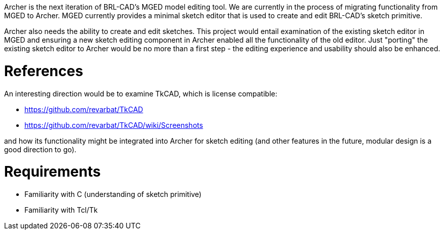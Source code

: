 :doctype: book

Archer is the next iteration of BRL-CAD's MGED model editing tool. We
are currently in the process of migrating functionality from MGED to
Archer. MGED currently provides a minimal sketch editor that is used to
create and edit BRL-CAD's sketch primitive.

Archer also needs the ability to create and edit sketches. This project
would entail examination of the existing sketch editor in MGED and
ensuring a new sketch editing component in Archer enabled all the
functionality of the old editor. Just "porting" the existing sketch
editor to Archer would be no more than a first step - the editing
experience and usability should also be enhanced.

= References

An interesting direction would be to examine TkCAD, which is license
compatible:

* https://github.com/revarbat/TkCAD
* https://github.com/revarbat/TkCAD/wiki/Screenshots

and how its functionality might be integrated into Archer for sketch
editing (and other features in the future, modular design is a good
direction to go).

= Requirements

* Familiarity with C (understanding of sketch primitive)
* Familiarity with Tcl/Tk
